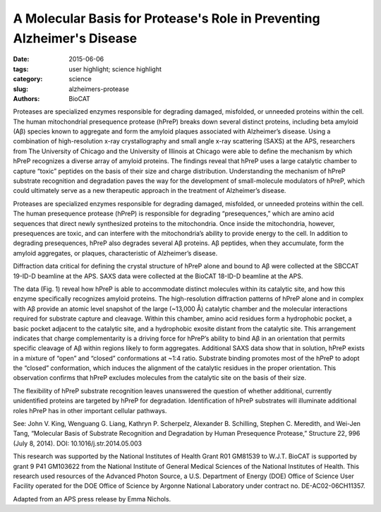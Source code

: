 A Molecular Basis for Protease's Role in Preventing Alzheimer's Disease
#######################################################################

:date: 2015-06-06
:tags: user highlight; science highlight
:category: science
:slug: alzheimers-protease
:authors: BioCAT

.. image:: {static}/images/scihi/alzheimers.png
    :class: img-responsive

.. caption::

    **Fig. 1.** (a) hPreP is comprised of an N-terminal domain (purple) and
    C-terminal domain (blue), which enclose the catalytic chamber and active-site
    (green) (b) hPreP captures Ab using an exosite (dashed box; D) and active site
    (dashed box; C) (c) Close-up of the hPreP active site (blue mesh), bound
    to Ab (gray) prior to cleavage between Ab residues F20 and A21. The Ab
    peptide is trapped in the catalytic site by the S1 site (indicated) (d)
    Closeup view of Ab (blue mesh) anchored in the hydrophobic hPreP exosite
    (shaded gray). Adapted from J.V. King et al., Structure 22, 996 (July 8, 2014).

Proteases are specialized enzymes responsible for degrading damaged,
misfolded, or unneeded proteins within the cell. The human mitochondrial
presequence protease (hPreP) breaks down several distinct proteins, including
beta amyloid (Aβ) species known to aggregate and form the amyloid plaques
associated with Alzheimer’s disease. Using a combination of high-resolution
x-ray crystallography and small angle x-ray scattering (SAXS) at the APS,
researchers from The University of Chicago and the University of Illinois
at Chicago were able to define the mechanism by which hPreP recognizes a
diverse array of amyloid proteins. The findings reveal that hPreP uses a
large catalytic chamber to capture “toxic” peptides on the basis of their
size and charge distribution. Understanding the mechanism of hPreP substrate
recognition and degradation paves the way for the development of small-molecule
modulators of hPreP, which could ultimately serve as a new therapeutic approach
in the treatment of Alzheimer’s disease.

Proteases are specialized enzymes responsible for degrading damaged,
misfolded, or unneeded proteins within the cell. The human presequence
protease (hPreP) is responsible for degrading “presequences,” which
are amino acid sequences that direct newly synthesized proteins to the mitochondria.
Once inside the mitochondria, however, presequences are toxic, and can interfere
with the mitochondria’s ability to provide energy to the cell. In addition to
degrading presequences, hPreP also degrades several Aβ proteins. Aβ peptides,
when they accumulate, form the amyloid aggregates, or plaques, characteristic of
Alzheimer’s disease.

Diffraction data critical for defining the crystal structure of hPreP alone and
bound to Aβ were collected at the SBCCAT 19-ID-D beamline at the APS.
SAXS data were collected at the BioCAT 18-ID-D beamline at the APS.

The data (Fig. 1) reveal how hPreP is able to accommodate distinct molecules
within its catalytic site, and how this enzyme specifically recognizes
amyloid proteins. The high-resolution diffraction patterns of hPreP alone and
in complex with Aβ provide an atomic level snapshot of the large (~13,000 Å)
catalytic chamber and the molecular interactions required for substrate capture
and cleavage. Within this chamber, amino acid residues form a hydrophobic
pocket, a basic pocket adjacent to the catalytic site, and a hydrophobic exosite
distant from the catalytic site. This arrangement indicates that charge complementarity
is a driving force for hPreP’s ability to bind Aβ in an orientation
that permits specific cleavage of Aβ within regions likely to form aggregates.
Additional SAXS data show that in solution, hPreP exists in a mixture of “open”
and “closed” conformations at ~1:4 ratio. Substrate binding promotes most of
the hPreP to adopt the “closed” conformation, which induces the alignment of
the catalytic residues in the proper orientation. This observation confirms that
hPreP excludes molecules from the catalytic site on the basis of their size.

The flexibility of hPreP substrate recognition leaves unanswered the
question of whether additional, currently unidentified proteins are targeted
by hPreP for degradation. Identification of hPreP substrates will illuminate
additional roles hPreP has in other important cellular pathways.

See: John V. King, Wenguang G. Liang, Kathryn P. Scherpelz, Alexander
B. Schilling, Stephen C. Meredith, and Wei-Jen Tang, “Molecular Basis
of Substrate Recognition and Degradation by Human Presequence Protease,”
Structure 22, 996 (July 8, 2014). DOI: 10.1016/j.str.2014.05.003

This research was supported by the National Institutes of Health Grant R01 GM81539 to
W.J.T. BioCAT is supported by grant 9 P41 GM103622 from the National Institute of
General Medical Sciences of the National Institutes of Health. This research used resources
of the Advanced Photon Source, a U.S. Department of Energy (DOE) Office of
Science User Facility operated for the DOE Office of Science by Argonne National Laboratory
under contract no. DE-AC02-06CH11357.

Adapted from an APS press release by Emma Nichols.
